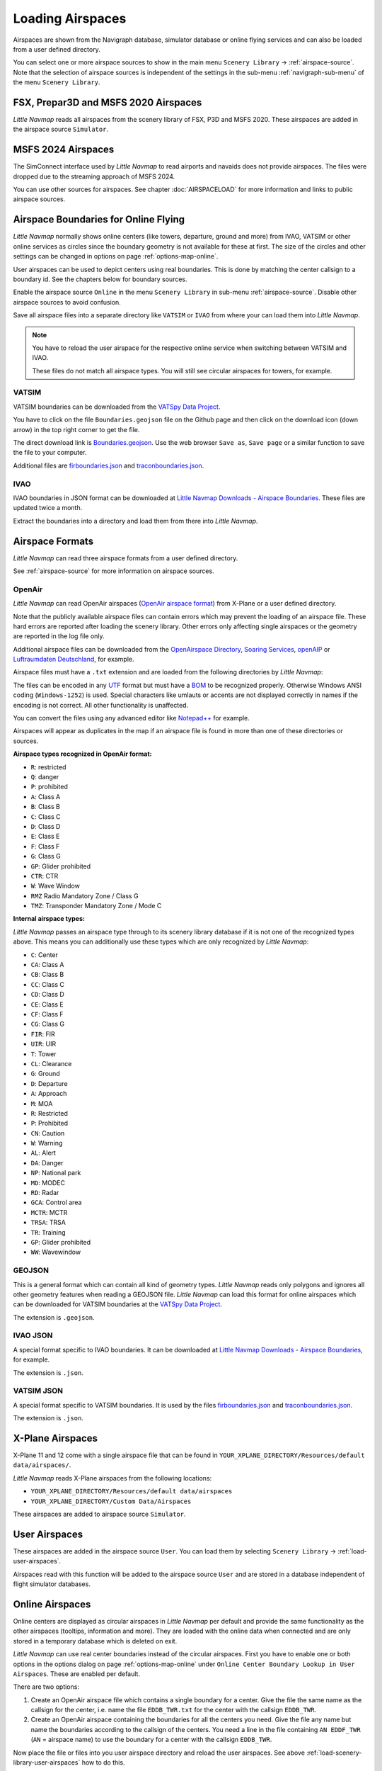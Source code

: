 ﻿Loading Airspaces
---------------------------------------------

Airspaces are shown from the Navigraph database, simulator database or online flying services and can also be loaded from a user defined directory.

You can select one or more airspace sources to show in the main menu ``Scenery Library`` -> :ref:`airspace-source`.
Note that the selection of airspace sources is independent of the settings in the sub-menu :ref:`navigraph-sub-menu`
of the menu ``Scenery Library``.

.. _load-scenery-library-p3d-fsx-airspaces:

FSX, Prepar3D and MSFS 2020 Airspaces
^^^^^^^^^^^^^^^^^^^^^^^^^^^^^^^^^^^^^^^^^^^^^^^^^^^^^^^^

*Little Navmap* reads all airspaces from the scenery library of FSX, P3D and MSFS 2020. These airspaces
are added in the airspace source ``Simulator``.

.. _load-scenery-library-msfs24-airspaces:

MSFS 2024 Airspaces
^^^^^^^^^^^^^^^^^^^^^^^^^^^^^^^^^^^^^^^^^^^^^^^^^^^^^^^^

The SimConnect interface used by *Little Navmap* to read airports and navaids does not provide airspaces.
The files were dropped due to the streaming approach of MSFS 2024.

You can use other sources for airspaces.
See chapter :doc:`AIRSPACELOAD` for more information and links to public airspace sources.

.. _load-scenery-library-openair-airspaces:

Airspace Boundaries for Online Flying
^^^^^^^^^^^^^^^^^^^^^^^^^^^^^^^^^^^^^^^^^^^^^^^^^^^^^^^^

*Little Navmap* normally shows online centers (like towers, departure, ground and more) from IVAO,
VATSIM or other online services as circles since the boundary geometry is not available for these at first.
The size of the circles and other settings can be changed in options on page
:ref:`options-map-online`.

User airspaces can be used to depict centers using real boundaries. This is done by matching the
center callsign to a boundary id. See the chapters below for boundary sources.

Enable the airspace source ``Online`` in the menu ``Scenery Library`` in sub-menu
:ref:`airspace-source`. Disable other airspace sources to avoid confusion.

Save all airspace files into a separate directory like ``VATSIM`` or ``IVAO`` from where your can
load them into *Little Navmap*.

.. note::

  You have to reload the user airspace for the respective online service when switching between
  VATSIM and IVAO.

  These files do not match all airspace types. You will still see circular airspaces for towers, for example.

VATSIM
'''''''''''''''''''''''''''

VATSIM boundaries can be downloaded from the `VATSpy Data Project <https://github.com/vatsimnetwork/vatspy-data-project>`__.

You have to click on the file ``Boundaries.geojson`` file on the Github page and then click on the download icon (down arrow) in the top right corner to get the file.

The direct download link is `Boundaries.geojson <https://raw.githubusercontent.com/vatsimnetwork/vatspy-data-project/refs/heads/master/Boundaries.geojson>`__.
Use the web browser ``Save as``, ``Save page`` or a similar function to save the file to your computer.

Additional files are
`firboundaries.json <https://map.vatsim.net/livedata/firboundaries.json>`__ and
`traconboundaries.json <https://map.vatsim.net/livedata/traconboundaries.json>`__.

IVAO
'''''''''''''''''''''''''''

IVAO boundaries in JSON format can be downloaded at `Little Navmap Downloads - Airspace Boundaries <https://www.littlenavmap.org/downloads/Airspace%20Boundaries/>`__.
These files are updated twice a month.

Extract the boundaries into a directory and load them from there into *Little Navmap*.

Airspace Formats
^^^^^^^^^^^^^^^^^^^^^^^^^^^^^^^^^^^^^^^^^^^^^^^^^^^^^^^^

*Little Navmap* can read three airspace formats from a user defined directory.

See :ref:`airspace-source` for more information on airspace sources.

OpenAir
'''''''''''''''''''''''''''

*Little Navmap* can read OpenAir airspaces (`OpenAir airspace format <http://www.winpilot.com/UsersGuide/UserAirspace.asp>`__)
from X-Plane or a user defined directory.

Note that the publicly available airspace files can contain errors which
may prevent the loading of an airspace file. These hard errors are
reported after loading the scenery library. Other errors only affecting
single airspaces or the geometry are reported in the log file only.

Additional airspace files can be downloaded from the `OpenAirspace
Directory <http://www.winpilot.com/openair/index.asp>`__, `Soaring
Services <http://soaringweb.org/>`__,
`openAIP <https://www.openaip.net/>`__ or `Luftraumdaten
Deutschland <https://www.daec.de/fachbereiche/luftraum-flugbetrieb/luftraumdaten>`__,
for example.

Airspace files must have a ``.txt`` extension and are loaded from the
following directories by *Little Navmap*:

The files can be encoded in any
`UTF <https://en.wikipedia.org/wiki/Unicode#UTF>`__ format but must have
a `BOM <https://en.wikipedia.org/wiki/Byte_order_mark>`__ to be
recognized properly. Otherwise Windows ANSI coding (``Windows-1252``) is
used. Special characters like umlauts or accents are not displayed
correctly in names if the encoding is not correct. All other
functionality is unaffected.

You can convert the files using any advanced editor like
`Notepad++ <https://notepad-plus-plus.org/>`__ for example.

Airspaces will appear as duplicates in the map if an airspace file is
found in more than one of these directories or sources.

**Airspace types recognized in OpenAir format:**

-  ``R``: restricted
-  ``Q``: danger
-  ``P``: prohibited
-  ``A``: Class A
-  ``B``: Class B
-  ``C``: Class C
-  ``D``: Class D
-  ``E``: Class E
-  ``F``: Class F
-  ``G``: Class G
-  ``GP``: Glider prohibited
-  ``CTR``: CTR
-  ``W``: Wave Window
-  ``RMZ`` Radio Mandatory Zone / Class G
-  ``TMZ``: Transponder Mandatory Zone / Mode C

**Internal airspace types:**

*Little Navmap* passes an airspace type through to its scenery library database if it is not one of the recognized types above.
This means you can additionally use these types which are only recognized by *Little Navmap*:

-  ``C``: Center
-  ``CA``: Class A
-  ``CB``: Class B
-  ``CC``: Class C
-  ``CD``: Class D
-  ``CE``: Class E
-  ``CF``: Class F
-  ``CG``: Class G
-  ``FIR``: FIR
-  ``UIR``: UIR
-  ``T``: Tower
-  ``CL``: Clearance
-  ``G``: Ground
-  ``D``: Departure
-  ``A``: Approach
-  ``M``: MOA
-  ``R``: Restricted
-  ``P``: Prohibited
-  ``CN``: Caution
-  ``W``: Warning
-  ``AL``: Alert
-  ``DA``: Danger
-  ``NP``: National park
-  ``MD``: MODEC
-  ``RD``: Radar
-  ``GCA``: Control area
-  ``MCTR``: MCTR
-  ``TRSA``: TRSA
-  ``TR``: Training
-  ``GP``: Glider prohibited
-  ``WW``: Wavewindow

GEOJSON
'''''''''''''''''''''''''''

This is a general format which can contain all kind of geometry types. *Little Navmap* reads only polygons and ignores all other geometry features when reading a GEOJSON file.
*Little Navmap* can load this format for online airspaces which can be downloaded for VATSIM boundaries at the `VATSpy Data Project <https://github.com/vatsimnetwork/vatspy-data-project>`__.

The extension is ``.geojson``.

.. _load-scenery-library-ivao-json:

IVAO JSON
'''''''''''''''''''''''''''

A special format specific to IVAO boundaries. It can be downloaded at `Little Navmap Downloads - Airspace Boundaries <https://www.littlenavmap.org/downloads/Airspace%20Boundaries/>`__, for example.

The extension is ``.json``.

.. _load-scenery-library-vatsim-json:

VATSIM JSON
'''''''''''''''''''''''''''

A special format specific to VATSIM boundaries. It is used by the files
`firboundaries.json <https://map.vatsim.net/livedata/firboundaries.json>`__ and
`traconboundaries.json <https://map.vatsim.net/livedata/traconboundaries.json>`__.

The extension is ``.json``.

.. _load-scenery-library-xplane-airspaces:

X-Plane Airspaces
^^^^^^^^^^^^^^^^^^^^^^^^^^^^^^^^^^^^^^^^^^^^^^^^^^^^^^^^

X-Plane 11 and 12 come with a single airspace file that can be found in
``YOUR_XPLANE_DIRECTORY/Resources/default data/airspaces/``.

*Little Navmap* reads X-Plane airspaces from the following locations:

-  ``YOUR_XPLANE_DIRECTORY/Resources/default data/airspaces``
-  ``YOUR_XPLANE_DIRECTORY/Custom Data/Airspaces``

These airspaces are added to airspace source ``Simulator``.

.. _load-scenery-library-user-airspaces:

User Airspaces
^^^^^^^^^^^^^^^^^^^^^^^^^^^^^^^^^^^^^^^^^^^^^^^^^^^^^^^^

These airspaces are added in the airspace source ``User``. You can load
them by selecting ``Scenery Library`` -> :ref:`load-user-airspaces`.

Airspaces read with this function will be added to the airspace source
``User`` and are stored in a database independent of flight simulator
databases.

.. _load-scenery-library-online-airspaces:

Online Airspaces
^^^^^^^^^^^^^^^^^^^^^^^^^^^^^^^^^^^^^^^^^^^^^^^^^^^^^^^^

Online centers are displayed as circular airspaces in *Little Navmap*
per default and provide the same functionality as the other airspaces
(tooltips, information and more). They are loaded with the online data
when connected and are only stored in a temporary database which is
deleted on exit.

*Little Navmap* can use real center boundaries instead of the circular
airspaces. First you have to enable one or both options in the options dialog on
page :ref:`options-map-online` under
``Online Center Boundary Lookup in User Airspaces``. These are enabled
per default.

There are two options:

#. Create an OpenAir airspace file which contains a single boundary for a center. Give the file the same name as the callsign for the center,
   i.e. name the file ``EDDB_TWR.txt`` for the center with the callsign ``EDDB_TWR``.
#. Create an OpenAir airspace containing the boundaries for all the centers you need. Give the file any name but name the boundaries
   according to the callsign of the centers. You need a line in the file containing ``AN EDDF_TWR`` (``AN`` = airspace name) to use the
   boundary for a center with the callsign ``EDDB_TWR``.

Now place the file or files into you user airspace directory and reload
the user airspaces. See above :ref:`load-scenery-library-user-airspaces` how to do
this.

Once done the center should show the correct boundary.
